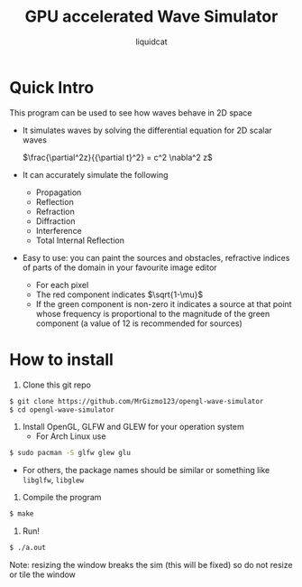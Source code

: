 #+title: GPU accelerated Wave Simulator
#+author: liquidcat

* Quick Intro

This program can be used to see how waves behave in 2D space

+ It simulates waves by solving the differential equation for 2D scalar
  waves

  $\frac{\partial^2z}{{\partial t}^2} = c^2 \nabla^2 z$
  
+ It can accurately simulate the following
  - Propagation
  - Reflection
  - Refraction
  - Diffraction
  - Interference
  - Total Internal Reflection
    
+ Easy to use: you can paint the sources and obstacles, refractive
  indices of parts of the domain in your favourite image editor
  - For each pixel
  - The red component indicates $\sqrt{1-\mu}$
  - If the green component is non-zero it indicates a source at that
    point whose frequency is proportional to the magnitude of the
    green component (a value of 12 is recommended for sources)

* How to install

1. Clone this git repo

#+begin_src bash
$ git clone https://github.com/MrGizmo123/opengl-wave-simulator
$ cd opengl-wave-simulator
#+end_src

2. Install OpenGL, GLFW and GLEW for your operation system
   - For Arch Linux use
#+begin_src bash
$ sudo pacman -S glfw glew glu
#+end_src

   - For others, the package names should be similar or something like
     ~libglfw~, ~libglew~

3. Compile the program
   
#+begin_src bash
$ make
#+end_src

4. Run!

#+begin_src bash
$ ./a.out
#+end_src

Note: resizing the window breaks the sim (this will be fixed) so do
not resize or tile the window

